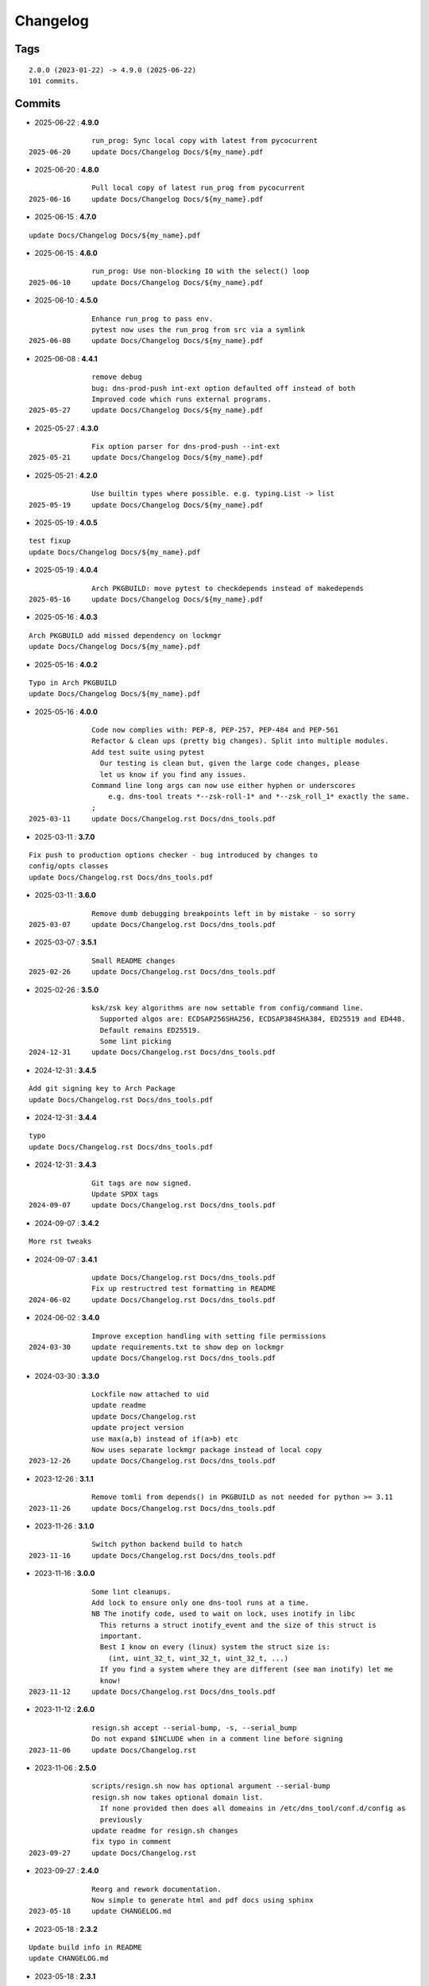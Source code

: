 =========
Changelog
=========

Tags
====

::

	2.0.0 (2023-01-22) -> 4.9.0 (2025-06-22)
	101 commits.

Commits
=======


* 2025-06-22  : **4.9.0**

::

                run_prog: Sync local copy with latest from pycocurrent
 2025-06-20     update Docs/Changelog Docs/${my_name}.pdf

* 2025-06-20  : **4.8.0**

::

                Pull local copy of latest run_prog from pycocurrent
 2025-06-16     update Docs/Changelog Docs/${my_name}.pdf

* 2025-06-15  : **4.7.0**

::

                update Docs/Changelog Docs/${my_name}.pdf

* 2025-06-15  : **4.6.0**

::

                run_prog: Use non-blocking IO with the select() loop
 2025-06-10     update Docs/Changelog Docs/${my_name}.pdf

* 2025-06-10  : **4.5.0**

::

                Enhance run_prog to pass env.
                pytest now uses the run_prog from src via a symlink
 2025-06-08     update Docs/Changelog Docs/${my_name}.pdf

* 2025-06-08  : **4.4.1**

::

                remove debug
                bug: dns-prod-push int-ext option defaulted off instead of both
                Improved code which runs external programs.
 2025-05-27     update Docs/Changelog Docs/${my_name}.pdf

* 2025-05-27  : **4.3.0**

::

                Fix option parser for dns-prod-push --int-ext
 2025-05-21     update Docs/Changelog Docs/${my_name}.pdf

* 2025-05-21  : **4.2.0**

::

                Use builtin types where possible. e.g. typing.List -> list
 2025-05-19     update Docs/Changelog Docs/${my_name}.pdf

* 2025-05-19  : **4.0.5**

::

                test fixup
                update Docs/Changelog Docs/${my_name}.pdf

* 2025-05-19  : **4.0.4**

::

                Arch PKGBUILD: move pytest to checkdepends instead of makedepends
 2025-05-16     update Docs/Changelog Docs/${my_name}.pdf

* 2025-05-16  : **4.0.3**

::

                Arch PKGBUILD add missed dependency on lockmgr
                update Docs/Changelog Docs/${my_name}.pdf

* 2025-05-16  : **4.0.2**

::

                Typo in Arch PKGBUILD
                update Docs/Changelog Docs/${my_name}.pdf

* 2025-05-16  : **4.0.0**

::

                Code now complies with: PEP-8, PEP-257, PEP-484 and PEP-561
                Refactor & clean ups (pretty big changes). Split into multiple modules.
                Add test suite using pytest
                  Our testing is clean but, given the large code changes, please
                  let us know if you find any issues.
                Command line long args can now use either hyphen or underscores
                    e.g. dns-tool treats *--zsk-roll-1* and *--zsk_roll_1* exactly the same.
                ;
 2025-03-11     update Docs/Changelog.rst Docs/dns_tools.pdf

* 2025-03-11  : **3.7.0**

::

                Fix push to production options checker - bug introduced by changes to
                config/opts classes
                update Docs/Changelog.rst Docs/dns_tools.pdf

* 2025-03-11  : **3.6.0**

::

                Remove dumb debugging breakpoints left in by mistake - so sorry
 2025-03-07     update Docs/Changelog.rst Docs/dns_tools.pdf

* 2025-03-07  : **3.5.1**

::

                Small README changes
 2025-02-26     update Docs/Changelog.rst Docs/dns_tools.pdf

* 2025-02-26  : **3.5.0**

::

                ksk/zsk key algorithms are now settable from config/command line.
                  Supported algos are: ECDSAP256SHA256, ECDSAP384SHA384, ED25519 and ED448.
                  Default remains ED25519.
                  Some lint picking
 2024-12-31     update Docs/Changelog.rst Docs/dns_tools.pdf

* 2024-12-31  : **3.4.5**

::

                Add git signing key to Arch Package
                update Docs/Changelog.rst Docs/dns_tools.pdf

* 2024-12-31  : **3.4.4**

::

                typo
                update Docs/Changelog.rst Docs/dns_tools.pdf

* 2024-12-31  : **3.4.3**

::

                Git tags are now signed.
                Update SPDX tags
 2024-09-07     update Docs/Changelog.rst Docs/dns_tools.pdf

* 2024-09-07  : **3.4.2**

::

                More rst tweaks

* 2024-09-07  : **3.4.1**

::

                update Docs/Changelog.rst Docs/dns_tools.pdf
                Fix up restructred test formatting in README
 2024-06-02     update Docs/Changelog.rst Docs/dns_tools.pdf

* 2024-06-02  : **3.4.0**

::

                Improve exception handling with setting file permissions
 2024-03-30     update requirements.txt to show dep on lockmgr
                update Docs/Changelog.rst Docs/dns_tools.pdf

* 2024-03-30  : **3.3.0**

::

                Lockfile now attached to uid
                update readme
                update Docs/Changelog.rst
                update project version
                use max(a,b) instead of if(a>b) etc
                Now uses separate lockmgr package instead of local copy
 2023-12-26     update Docs/Changelog.rst Docs/dns_tools.pdf

* 2023-12-26  : **3.1.1**

::

                Remove tomli from depends() in PKGBUILD as not needed for python >= 3.11
 2023-11-26     update Docs/Changelog.rst Docs/dns_tools.pdf

* 2023-11-26  : **3.1.0**

::

                Switch python backend build to hatch
 2023-11-16     update Docs/Changelog.rst Docs/dns_tools.pdf

* 2023-11-16  : **3.0.0**

::

                Some lint cleanups.
                Add lock to ensure only one dns-tool runs at a time.
                NB The inotify code, used to wait on lock, uses inotify in libc
                  This returns a struct inotify_event and the size of this struct is
                  important.
                  Best I know on every (linux) system the struct size is:
                    (int, uint_32_t, uint_32_t, uint_32_t, ...)
                  If you find a system where they are different (see man inotify) let me
                  know!
 2023-11-12     update Docs/Changelog.rst Docs/dns_tools.pdf

* 2023-11-12  : **2.6.0**

::

                resign.sh accept --serial-bump, -s, --serial_bump
                Do not expand $INCLUDE when in a comment line before signing
 2023-11-06     update Docs/Changelog.rst

* 2023-11-06  : **2.5.0**

::

                scripts/resign.sh now has optional argument --serial-bump
                resign.sh now takes optional domain list.
                  If none provided then does all domeains in /etc/dns_tool/conf.d/config as
                  previously
                update readme for resign.sh changes
                fix typo in comment
 2023-09-27     update Docs/Changelog.rst

* 2023-09-27  : **2.4.0**

::

                Reorg and rework documentation.
                Now simple to generate html and pdf docs using sphinx
 2023-05-18     update CHANGELOG.md

* 2023-05-18  : **2.3.2**

::

                Update build info in README
                update CHANGELOG.md

* 2023-05-18  : **2.3.1**

::

                PKGBUILD - add dependency on python installer module
                update CHANGELOG.md

* 2023-05-18  : **2.3.0**

::

                install: switch from pip to python installer package. This adds optimized
                bytecode
                update CHANGELOG.md

* 2023-05-18  : **2.2.4**

::

                PKGBUILD: add python-build to makedepends
                update CHANGELOG.md

* 2023-05-18  : **2.2.3**

::

                PKGBUILD: build wheel back to using python -m build instead of poetry
 2023-05-17     update CHANGELOG.md

* 2023-05-17  : **2.2.2**

::

                Simplify Arch PKGBUILD and more closely follow arch guidelines
 2023-04-16     update CHANGELOG.md

* 2023-04-16  : **2.2.1**

::

                update 2.2.1 with few more notes about KSK and root servers
                Add few more lines about root servers and KSK
 2023-02-10     update CHANGELOG.md

* 2023-02-10  : **2.2.0**

::

                Fix typo in rsync - this case is not used here
 2023-02-04     update CHANGELOG.md

* 2023-02-04  : **2.1.0**

::

                rel_from_abs_path now uses os.path.relpath() instead of our own function
                Improve message about checking to ensure required keys are available
                Small readme changes
 2023-01-24     more readme changes
                readme tweaks
                update CHANGELOG.md

* 2023-01-24  : **2.0.2**

::

                Add note to change primary to point to signed zone files
 2023-01-23     readme whitespace markdown fix
                more polishing of readme
                tweak readme
                Add FAQ to readme
 2023-01-22     update CHANGELOG.md

* 2023-01-22  : **2.0.1**

::

                Remove "coming soon" from readme
                fix PKGBUILD
                update CHANGELOG.md

* 2023-01-22  : **2.0.0**

::

                Initial release
 2023-01-21     updated readme
                improve readme
                updated readme
 2023-01-20     readme update
                Initial Commit


